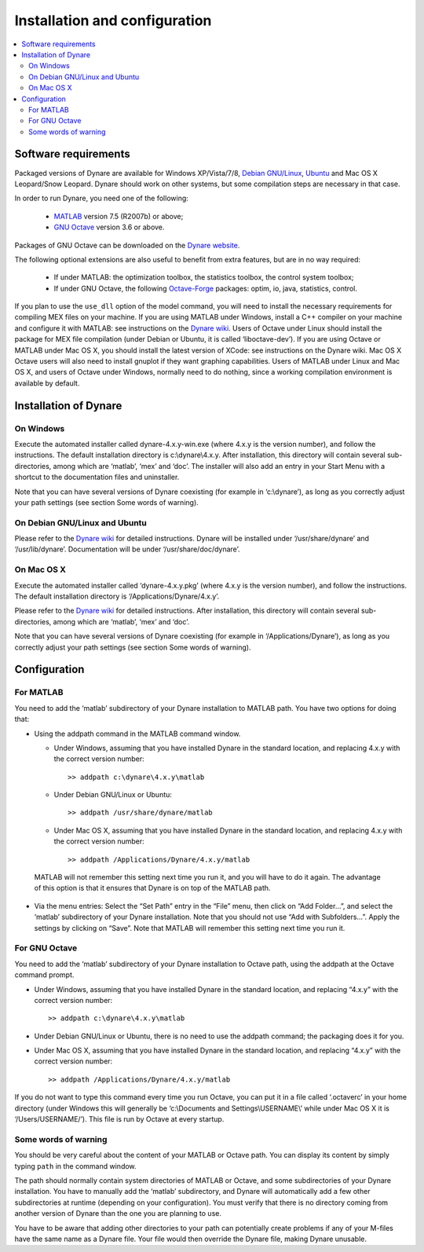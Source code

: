 .. _installation-and-introduction:

********************************
 Installation and configuration
********************************

.. contents::
   :local:
   :depth: 2

.. installation_soft-requirements:

Software requirements
---------------------

Packaged versions of Dynare are available for Windows XP/Vista/7/8,
`Debian GNU/Linux`_, `Ubuntu`_ and Mac OS X Leopard/Snow Leopard. Dynare
should work on other systems, but some compilation steps are necessary
in that case.

In order to run Dynare, you need one of the following:

 * `MATLAB`_ version 7.5 (R2007b) or above;
 * `GNU Octave`_ version 3.6 or above.

Packages of GNU Octave can be downloaded on the `Dynare website`_.

The following optional extensions are also useful to benefit from
extra features, but are in no way required:

 * If under MATLAB: the optimization toolbox, the statistics toolbox,
   the control system toolbox;
 * If under GNU Octave, the following `Octave-Forge`_ packages: optim,
   io, java, statistics, control.

If you plan to use the ``use_dll`` option of the model command,
you will need to install the necessary requirements for compiling MEX
files on your machine. If you are using MATLAB under Windows, install
a C++ compiler on your machine and configure it with MATLAB: see
instructions on the `Dynare wiki`_. Users of Octave under Linux should
install the package for MEX file compilation (under Debian or Ubuntu,
it is called ‘liboctave-dev’). If you are using Octave or MATLAB under
Mac OS X, you should install the latest version of XCode: see
instructions on the Dynare wiki. Mac OS X Octave users will also need
to install gnuplot if they want graphing capabilities. Users of MATLAB
under Linux and Mac OS X, and users of Octave under Windows, normally
need to do nothing, since a working compilation environment is
available by default.


.. installation_install:

Installation of Dynare
----------------------

.. installation_install_windows:

On Windows
^^^^^^^^^^

Execute the automated installer called dynare-4.x.y-win.exe (where
4.x.y is the version number), and follow the instructions. The default
installation directory is c:\\dynare\\4.x.y. After installation, this
directory will contain several sub-directories, among which are
‘matlab’, ‘mex’ and ‘doc’. The installer will also add an entry in
your Start Menu with a shortcut to the documentation files and
uninstaller.

Note that you can have several versions of Dynare coexisting (for
example in ‘c:\\dynare’), as long as you correctly adjust your path
settings (see section Some words of warning).


.. installation_install_linux:

On Debian GNU/Linux and Ubuntu
^^^^^^^^^^^^^^^^^^^^^^^^^^^^^^

Please refer to the `Dynare wiki`_ for detailed instructions. Dynare
will be installed under ‘/usr/share/dynare’ and
‘/usr/lib/dynare’. Documentation will be under
‘/usr/share/doc/dynare’.


.. installation_install_macos:

On Mac OS X
^^^^^^^^^^^

Execute the automated installer called ‘dynare-4.x.y.pkg’ (where 4.x.y
is the version number), and follow the instructions. The default
installation directory is ‘/Applications/Dynare/4.x.y’.

Please refer to the `Dynare wiki`_ for detailed instructions. After
installation, this directory will contain several sub-directories,
among which are ‘matlab’, ‘mex’ and ‘doc’.

Note that you can have several versions of Dynare coexisting (for
example in ‘/Applications/Dynare’), as long as you correctly adjust
your path settings (see section Some words of warning).


.. installation_config:

Configuration
-------------


.. installation_config_matlab:

For MATLAB
^^^^^^^^^^

You need to add the ‘matlab’ subdirectory of your Dynare installation
to MATLAB path. You have two options for doing that:

* Using the addpath command in the MATLAB command window.

  * Under Windows, assuming that you have installed Dynare in the
    standard location, and replacing 4.x.y with the correct version
    number::

    >> addpath c:\dynare\4.x.y\matlab

  * Under Debian GNU/Linux or Ubuntu::

    >> addpath /usr/share/dynare/matlab

  * Under Mac OS X, assuming that you have installed Dynare in the
    standard location, and replacing 4.x.y with the correct version
    number::

    >> addpath /Applications/Dynare/4.x.y/matlab

 MATLAB will not remember this setting next time you run it, and you
 will have to do it again. The advantage of this option is that it
 ensures that Dynare is on top of the MATLAB path.

* Via the menu entries: Select the “Set Path” entry in the “File”
  menu, then click on “Add Folder…”, and select the ‘matlab’
  subdirectory of your Dynare installation. Note that you should not
  use “Add with Subfolders…”. Apply the settings by clicking on
  “Save”. Note that MATLAB will remember this setting next time you
  run it.


.. installation_config_octave:

For GNU Octave
^^^^^^^^^^^^^^

You need to add the ‘matlab’ subdirectory of your Dynare installation
to Octave path, using the addpath at the Octave command prompt.

* Under Windows, assuming that you have installed Dynare in the standard
  location, and replacing “4.x.y” with the correct version number::

    >> addpath c:\dynare\4.x.y\matlab

* Under Debian GNU/Linux or Ubuntu, there is no need to use the
  addpath command; the packaging does it for you.

* Under Mac OS X, assuming that you have installed Dynare in the
  standard location, and replacing “4.x.y” with the correct version
  number::

    >> addpath /Applications/Dynare/4.x.y/matlab

If you do not want to type this command every time you run Octave, you
can put it in a file called ‘.octaverc’ in your home directory (under
Windows this will generally be ‘c:\\Documents and
Settings\\USERNAME\\’ while under Mac OS X it is
‘/Users/USERNAME/’). This file is run by Octave at every startup.


.. installation_config_warnings:

Some words of warning
^^^^^^^^^^^^^^^^^^^^^

You should be very careful about the content of your MATLAB or Octave
path. You can display its content by simply typing ``path`` in the command
window.

The path should normally contain system directories of MATLAB or
Octave, and some subdirectories of your Dynare installation. You have
to manually add the ‘matlab’ subdirectory, and Dynare will
automatically add a few other subdirectories at runtime (depending on
your configuration). You must verify that there is no directory coming
from another version of Dynare than the one you are planning to use.

You have to be aware that adding other directories to your path can
potentially create problems if any of your M-files have the same name
as a Dynare file. Your file would then override the Dynare file,
making Dynare unusable.

.. _Debian GNU/Linux: http://www.debian.org/
.. _Ubuntu: http://www.ubuntu.com/
.. _Dynare website: http://www.dynare.org/download/octave
.. _Octave-Forge: http://octave.sourceforge.net/

.. _GNU Octave: http://www.octave.org/
.. _MATLAB: http://www.mathworks.com/products/matlab/
.. _Dynare wiki: http://www.dynare.org/DynareWiki
